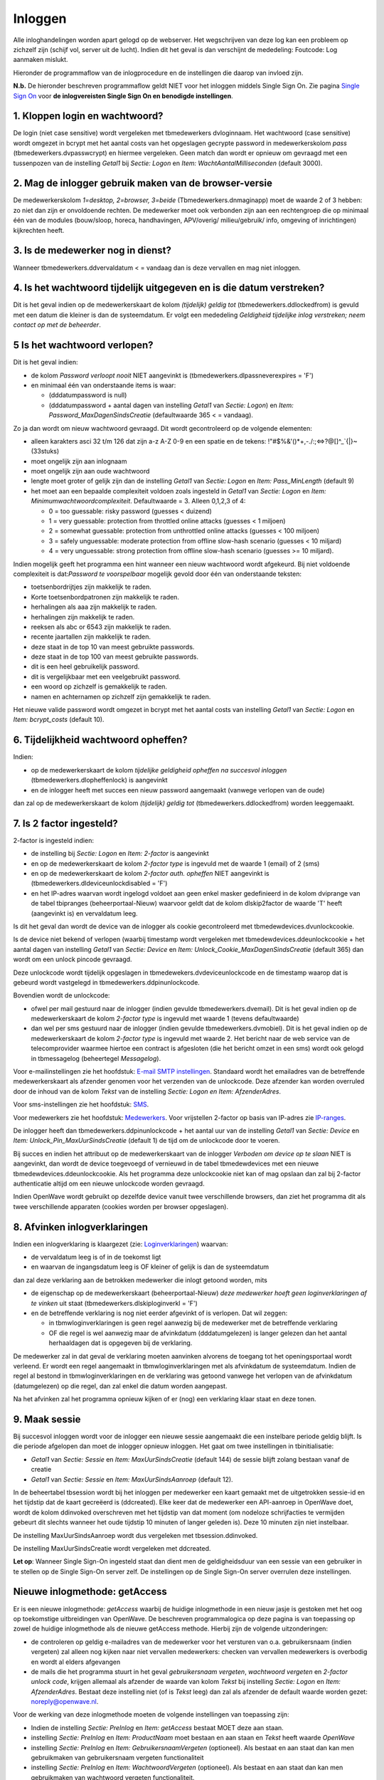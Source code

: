 Inloggen
========

Alle inloghandelingen worden apart gelogd op de webserver. Het
wegschrijven van deze log kan een probleem op zichzelf zijn (schijf vol,
server uit de lucht). Indien dit het geval is dan verschijnt de
mededeling: Foutcode: Log aanmaken mislukt.

Hieronder de programmaflow van de inlogprocedure en de instellingen die
daarop van invloed zijn.

**N.b.** De hieronder beschreven programmaflow geldt NIET voor het
inloggen middels Single Sign On. Zie pagina `Single Sign
On </docs/instellen_inrichten/singlesignon.md>`__ voor **de
inlogvereisten Single Sign On en benodigde instellingen**.

.. _1-kloppen-login-en-wachtwoord:

1. Kloppen login en wachtwoord?
-------------------------------

De login (niet case sensitive) wordt vergeleken met tbmedewerkers
dvloginnaam. Het wachtwoord (case sensitive) wordt omgezet in bcrypt met
het aantal costs van het opgeslagen gecrypte password in
medewerkerskolom *pass* (tbmedewerkers.dvpasswcrypt) en hiermee
vergeleken. Geen match dan wordt er opnieuw om gevraagd met een
tussenpozen van de instelling *Getal1* bij *Sectie: Logon* en *Item:
WachtAantalMilliseconden* (default 3000).

.. _2-mag-de-inlogger-gebruik-maken-van-de-browser-versie:

2. Mag de inlogger gebruik maken van de browser-versie
------------------------------------------------------

De medewerkerskolom *1=desktop, 2=browser, 3=beide*
(Tbmedewerkers.dnmaginapp) moet de waarde 2 of 3 hebben: zo niet dan
zijn er onvoldoende rechten. De medewerker moet ook verbonden zijn aan
een rechtengroep die op minimaal één van de modules (bouw/sloop, horeca,
handhavingen, APV/overig/ milieu/gebruik/ info, omgeving of
inrichtingen) kijkrechten heeft.

.. _3-is-de-medewerker-nog-in-dienst:

3. Is de medewerker nog in dienst?
----------------------------------

Wanneer tbmedewerkers.ddvervaldatum < = vandaag dan is deze vervallen en
mag niet inloggen.

.. _4-is-het-wachtwoord-tijdelijk-uitgegeven-en-is-die-datum-verstreken:

4. Is het wachtwoord tijdelijk uitgegeven en is die datum verstreken?
---------------------------------------------------------------------

Dit is het geval indien op de medewerkerskaart de kolom *(tijdelijk)
geldig tot* (tbmedewerkers.ddlockedfrom) is gevuld met een datum die
kleiner is dan de systeemdatum. Er volgt een mededeling *Geldigheid
tijdelijke inlog verstreken; neem contact op met de beheerder*.

.. _5-is-het-wachtwoord-verlopen:

5 Is het wachtwoord verlopen?
-----------------------------

Dit is het geval indien:

-  de kolom *Password verloopt nooit* NIET aangevinkt is
   (tbmedewerkers.dlpassneverexpires = 'F')
-  en minimaal één van onderstaande items is waar:

   -  (dddatumpassword is null)
   -  (dddatumpassword + aantal dagen van instelling *Getal1* van
      *Sectie: Logon*) en *Item: Password_MaxDagenSindsCreatie*
      (defaultwaarde 365 < = vandaag).

Zo ja dan wordt om nieuw wachtwoord gevraagd. Dit wordt gecontroleerd op
de volgende elementen:

-  alleen karakters asci 32 t/m 126 dat zijn a-z A-Z 0-9 en een spatie
   en de tekens: !"#$%&'()*+,-./:;⇔?@[]^\_`{\|}~ (33stuks)
-  moet ongelijk zijn aan inlognaam
-  moet ongelijk zijn aan oude wachtwoord
-  lengte moet groter of gelijk zijn dan de instelling *Getal1* van
   *Sectie: Logon* en *Item: Pass_MinLength* (default 9)
-  het moet aan een bepaalde complexiteit voldoen zoals ingesteld in
   *Getal1* van *Sectie: Logon* en *Item:
   Minimumwachtwoordcomplexiteit*. Defaultwaarde = 3. Alleen 0,1,2,3 of
   4:

   -  0 = too guessable: risky password (guesses < duizend)
   -  1 = very guessable: protection from throttled online attacks
      (guesses < 1 miljoen)
   -  2 = somewhat guessable: protection from unthrottled online attacks
      (guesses < 100 miljoen)
   -  3 = safely unguessable: moderate protection from offline slow-hash
      scenario (guesses < 10 miljard)
   -  4 = very unguessable: strong protection from offline slow-hash
      scenario (guesses >= 10 miljard).

Indien mogelijk geeft het programma een hint wanneer een nieuw
wachtwoord wordt afgekeurd. Bij niet voldoende complexiteit is
dat:*Password te voorspelbaar* mogelijk gevold door één van onderstaande
teksten:

-  toetsenbordrijtjes zijn makkelijk te raden.
-  Korte toetsenbordpatronen zijn makkelijk te raden.
-  herhalingen als aaa zijn makkelijk te raden.
-  herhalingen zijn makkelijk te raden.
-  reeksen als abc or 6543 zijn makkelijk te raden.
-  recente jaartallen zijn makkelijk te raden.
-  deze staat in de top 10 van meest gebruikte passwords.
-  deze staat in de top 100 van meest gebruikte passwords.
-  dit is een heel gebruikelijk password.
-  dit is vergelijkbaar met een veelgebruikt password.
-  een woord op zichzelf is gemakkelijk te raden.
-  namen en achternamen op zichzelf zijn gemakkelijk te raden.

Het nieuwe valide password wordt omgezet in bcrypt met het aantal costs
van instelling *Getal1* van *Sectie: Logon* en *Item: bcrypt_costs*
(default 10).

.. _6-tijdelijkheid-wachtwoord-opheffen:

6. Tijdelijkheid wachtwoord opheffen?
-------------------------------------

Indien:

-  op de medewerkerskaart de kolom *tijdelijke geldigheid opheffen na
   succesvol inloggen* (tbmedewerkers.dlopheffenlock) is aangevinkt
-  en de inlogger heeft met succes een nieuw password aangemaakt
   (vanwege verlopen van de oude)

dan zal op de medewerkerskaart de kolom *(tijdelijk) geldig tot*
(tbmedewerkers.ddlockedfrom) worden leeggemaakt.

.. _7-is-2-factor-ingesteld:

7. Is 2 factor ingesteld?
-------------------------

2-factor is ingesteld indien:

-  de instelling bij *Sectie: Logon* en *Item: 2-factor* is aangevinkt
-  en op de medewerkerskaart de kolom *2-factor type* is ingevuld met de
   waarde 1 (email) of 2 (sms)
-  en op de medewerkerskaart de kolom *2-factor auth. opheffen* NIET
   aangevinkt is (tbmedewerkers.dldeviceunlockdisabled = 'F')
-  en het IP-adres waarvan wordt ingelogd voldoet aan geen enkel masker
   gedefinieerd in de kolom dviprange van de tabel tbipranges
   (beheerportaal-Nieuw) waarvoor geldt dat de kolom dlskip2factor de
   waarde 'T' heeft (aangevinkt is) en vervaldatum leeg.

Is dit het geval dan wordt de device van de inlogger als cookie
gecontroleerd met tbmedewdevices.dvunlockcookie.

Is de device niet bekend of verlopen (waarbij timestamp wordt vergeleken
met tbmedewdevices.ddeunlockcookie + het aantal dagen van instelling
*Getal1* van *Sectie: Device* en *Item:
Unlock_Cookie_MaxDagenSindsCreatie* (default 365) dan wordt om een
unlock pincode gevraagd.

Deze unlockcode wordt tijdelijk opgeslagen in
tbmedewekers.dvdeviceunlockcode en de timestamp waarop dat is gebeurd
wordt vastgelegd in tbmedewerkers.ddpinunlockcode.

Bovendien wordt de unlockcode:

-  ofwel per mail gestuurd naar de inlogger (indien gevulde
   tbmedewerkers.dvemail). Dit is het geval indien op de
   medewerkerskaart de kolom *2-factor type* is ingevuld met waarde 1
   (tevens defaultwaarde)
-  dan wel per sms gestuurd naar de inlogger (indien gevulde
   tbmedewerkers.dvmobiel). Dit is het geval indien op de
   medewerkerskaart de kolom *2-factor type* is ingevuld met waarde 2.
   Het bericht naar de web service van de telecomprovider waarmee
   hiertoe een contract is afgesloten (die het bericht omzet in een sms)
   wordt ook gelogd in tbmessagelog (beheertegel *Messagelog*).

Voor e-mailinstellingen zie het hoofdstuk: `E-mail SMTP
instellingen </docs/instellen_inrichten/email.md>`__. Standaard wordt
het emailadres van de betreffende medewerkerskaart als afzender genomen
voor het verzenden van de unlockcode. Deze afzender kan worden overruled
door de inhoud van de kolom *Tekst* van de instelling *Sectie: Logon en
Item: AfzenderAdres*.

Voor sms-instellingen zie het hoofdstuk:
`SMS </docs/instellen_inrichten/sms.md>`__.

Voor medewerkers zie het hoofdstuk:
`Medewerkers </docs/instellen_inrichten/medewerkers.md>`__. Voor
vrijstellen 2-factor op basis van IP-adres zie
`IP-ranges </docs/instellen_inrichten/ip-ranges.md>`__.

De inlogger heeft dan tbmedewerkers.ddpinunlockcode + het aantal uur van
de instelling *Getal1* van *Sectie: Device* en *Item:
Unlock_Pin_MaxUurSindsCreatie* (default 1) de tijd om de unlockcode door
te voeren.

Bij succes en indien het attribuut op de medewerkerskaart van de
inlogger *Verboden om device op te slaan* NIET is aangevinkt, dan wordt
de device toegevoegd of vernieuwd in de tabel tbmedewdevices met een
nieuwe tbmedewdevices.ddeunlockcookie. Als het programma deze
unlockcookie niet kan of mag opslaan dan zal bij 2-factor authenticatie
altijd om een nieuwe unlockcode worden gevraagd.

Indien OpenWave wordt gebruikt op dezelfde device vanuit twee
verschillende browsers, dan ziet het programma dit als twee
verschillende apparaten (cookies worden per browser opgeslagen).

.. _8-afvinken-inlogverklaringen:

8. Afvinken inlogverklaringen
-----------------------------

Indien een inlogverklaring is klaargezet (zie:
`Loginverklaringen </docs/instellen_inrichten/loginverklaringen.md>`__)
waarvan:

-  de vervaldatum leeg is of in de toekomst ligt
-  en waarvan de ingangsdatum leeg is OF kleiner of gelijk is dan de
   systeemdatum

dan zal deze verklaring aan de betrokken medewerker die inlogt getoond
worden, mits

-  de eigenschap op de medewerkerskaart (beheerportaal-Nieuw) *deze
   medewerker hoeft geen loginverklaringen af te vinken* uit staat
   (tbmedewerkers.dlskiploginverkl = 'F')
-  en de betreffende verklaring is nog niet eerder afgevinkt of is
   verlopen. Dat wil zeggen:

   -  in tbmwloginverklaringen is geen regel aanwezig bij de medewerker
      met de betreffende verklaring
   -  OF die regel is wel aanwezig maar de afvinkdatum (dddatumgelezen)
      is langer gelezen dan het aantal herhaaldagen dat is opgegeven bij
      de verklaring.

De medewerker zal in dat geval de verklaring moeten aanvinken alvorens
de toegang tot het openingsportaal wordt verleend. Er wordt een regel
aangemaakt in tbmwloginverklaringen met als afvinkdatum de systeemdatum.
Indien de regel al bestond in tbmwloginverklaringen en de verklaring was
getoond vanwege het verlopen van de afvinkdatum (datumgelezen) op die
regel, dan zal enkel die datum worden aangepast.

Na het afvinken zal het programma opnieuw kijken of er (nog) een
verklaring klaar staat en deze tonen.

.. _9-maak-sessie:

9. Maak sessie
--------------

Bij succesvol inloggen wordt voor de inlogger een nieuwe sessie
aangemaakt die een instelbare periode geldig blijft. Is die periode
afgelopen dan moet de inlogger opnieuw inloggen. Het gaat om twee
instellingen in tbinitialisatie:

-  *Getal1* van *Sectie: Sessie* en *Item: MaxUurSindsCreatie* (default
   144) de sessie blijft zolang bestaan vanaf de creatie
-  *Getal1* van *Sectie: Sessie* en *Item: MaxUurSindsAanroep* (default
   12).

In de beheertabel tbsession wordt bij het inloggen per medewerker een
kaart gemaakt met de uitgetrokken sessie-id en het tijdstip dat de kaart
gecreëerd is (ddcreated). Elke keer dat de medewerker een API-aanroep in
OpenWave doet, wordt de kolom ddinvoked overschreven met het tijdstip
van dat moment (om nodeloze schrijfacties te vermijden gebeurt dit
slechts wanneer het oude tijdstip 10 minuten of langer geleden is). Deze
10 minuten zijn niet instelbaar.

De instelling MaxUurSindsAanroep wordt dus vergeleken met
tbsession.ddinvoked.

De instelling MaxUurSindsCreatie wordt vergeleken met ddcreated.

**Let op**: Wanneer Single Sign-On ingesteld staat dan dient men de
geldigheidsduur van een sessie van een gebruiker in te stellen op de
Single Sign-On server zelf. De instellingen op de Single Sign-On server
overrulen deze instellingen.

Nieuwe inlogmethode: getAccess
------------------------------

Er is een nieuwe inlogmethode: *getAccess* waarbij de huidige
inlogmethode in een nieuw jasje is gestoken met het oog op toekomstige
uitbreidingen van OpenWave. De beschreven programmalogica op deze pagina
is van toepassing op zowel de huidige inlogmethode als de nieuwe
getAccess methode. Hierbij zijn de volgende uitzonderingen:

-  de controleren op geldig e-mailadres van de medewerker voor het
   versturen van o.a. gebruikersnaam (indien vergeten) zal alleen nog
   kijken naar niet vervallen medewerkers: checken van vervallen
   medewerkers is overbodig en wordt al elders afgevangen
-  de mails die het programma stuurt in het geval *gebruikersnaam
   vergeten*, *wachtwoord vergeten* en *2-factor unlock code*, krijgen
   allemaal als afzender de waarde van kolom *Tekst* bij instelling
   *Sectie: Logon* en *Item: AfzenderAdres*. Bestaat deze instelling
   niet (of is *Tekst* leeg) dan zal als afzender de default waarde
   worden gezet: noreply@openwave.nl.

Voor de werking van deze inlogmethode moeten de volgende instellingen
van toepassing zijn:

-  Indien de instelling *Sectie: PreInlog* en *Item: getAccess* bestaat
   MOET deze aan staan.
-  instelling *Sectie: PreInlog* en *Item: ProductNaam* moet bestaan en
   aan staan en *Tekst* heeft waarde *OpenWave*
-  instelling *Sectie: PreInlog* en *Item: GebruikersnaamVergeten*
   (optioneel). Als bestaat en aan staat dan kan men gebruikmaken van
   gebruikersnaam vergeten functionaliteit
-  instelling *Sectie: PreInlog* en *Item: WachtwoordVergeten*
   (optioneel). Als bestaat en aan staat dan kan men gebruikmaken van
   wachtwoord vergeten functionaliteit.

Een overige instelling voornamelijk voor de esthetiek:

-  instelling *Sectie: Logon* en *Item: Logo* moet aan staan en *Tekst*
   = left.

Niet alleen geldig voor de nieuwe inlogmethode maar ook voor de huidige
inlogmethode is dat de volgende instellingen benodigd zijn voor het
vullen van de gebruikersnaam en wachtwoord vergeten mails aan de
gebruiker:

-  instelling *Sectie: Inloggegevens* en *Item:
   WachtwoordEmailTekstBody*. In kolom *Info* staat de tekst van de body
   van de wachtwoord vergeten mail
-  instelling *Sectie: Inloggegevens* en *Item:
   WachtwoordEmailTekstOnderwerp*. In kolom *Tekst* wordt het onderwerp
   opgegeven van de wachtwoord vergeten mail
-  instelling *Sectie: Inloggegevens* en *Item:
   GebruikersnaamEmailTekstBody*. In kolom *Info* staat de tekst van de
   body van de wachtwoord vergeten mail
-  instelling *Sectie: Inloggegevens* en *Item:
   GebruikersnaamEmailTekstOnderwerp*. In kolom *Tekst* wordt het
   onderwerp opgegeven van de wachtwoord vergeten mail.
